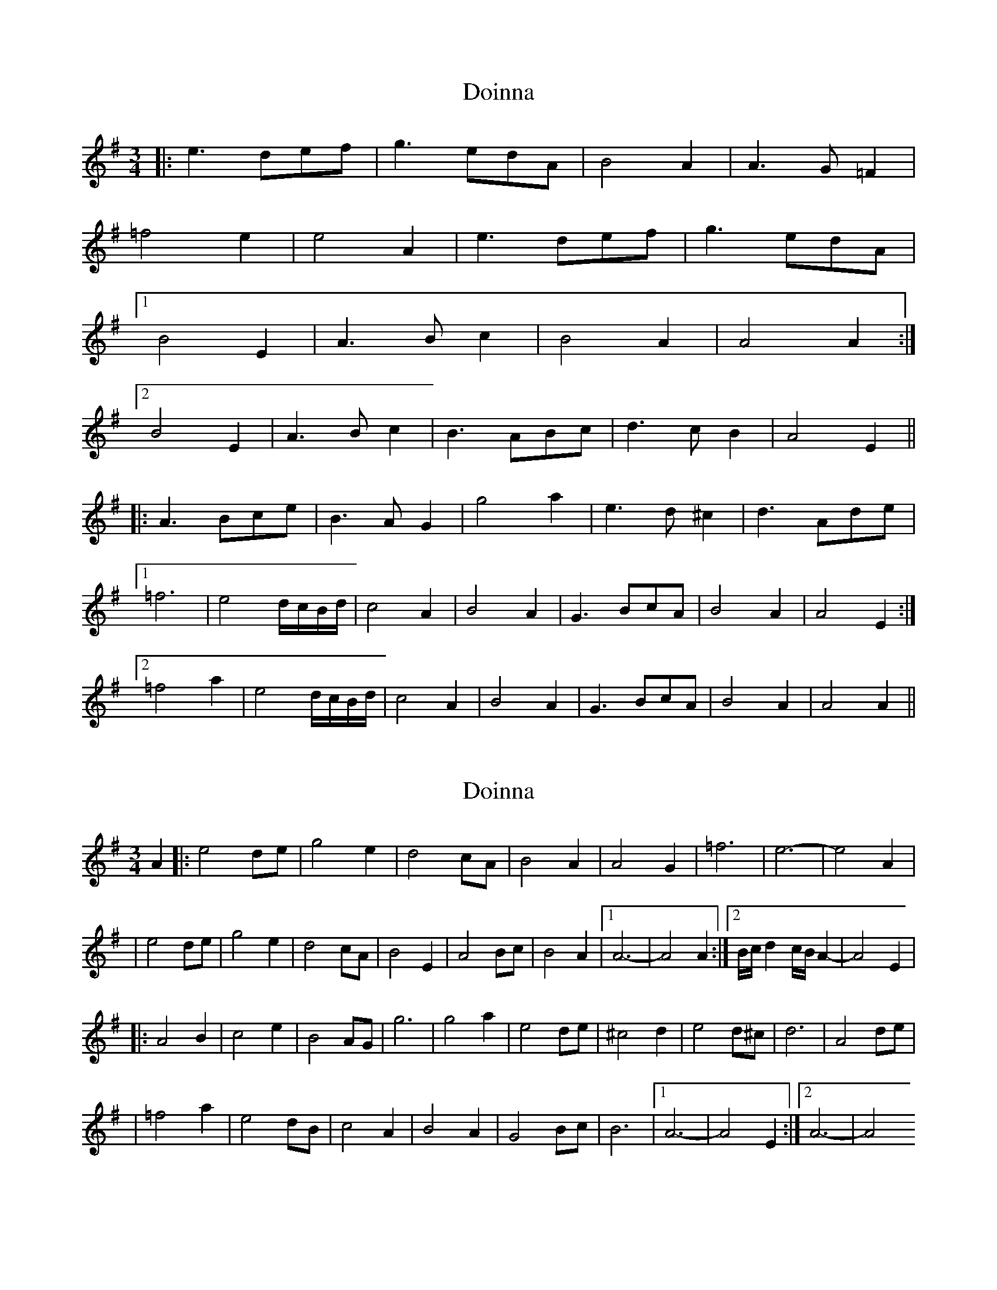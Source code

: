 X: 1
T: Doinna
Z: JosephC
S: https://thesession.org/tunes/8154#setting8154
R: waltz
M: 3/4
L: 1/8
K: Emin
|:e3 def|g3 edA|B4 A2|A3 G=F2|
=f4 e2|e4 A2|e3 def|g3 edA|
[1B4 E2|A3 Bc2|B4 A2|A4 A2:|
[2B4 E2|A3 Bc2|B3 ABc|d3 cB2|A4 E2||
|:A3 Bce|B3 AG2|g4 a2|e3 d^c2|d3 Ade|
[1=f6|e4 d/c/B/d/|c4 A2|B4 A2|G3 BcA|B4 A2|A4 E2:|
[2=f4 a2|e4 d/c/B/d/|c4 A2|B4 A2|G3 BcA|B4 A2|A4 A2||
X: 2
T: Doinna
Z: gam
S: https://thesession.org/tunes/8154#setting19350
R: waltz
M: 3/4
L: 1/8
K: Ador
A2|:e4de | g4e2 | d4cA | B4A2 | A4G2 |=f6 | e6-|e4A2| |e4de | g4e2 | d4cA | B4E2 | A4Bc | B4A2 |[1 A6-|A4A2:|[2 B/c/d2c/B/A2-|A4E2| |:A4B2 | c4e2 | B4AG | g6 | g4a2 | e4de | ^c4d2 | e4d^c | d6 | A4de| |=f4a2 | e4dB | c4A2 | B4A2 | G4Bc | B6 |[1 A6-|A4E2:|[2 A6-|A4
X: 3
T: Doinna
Z: John Holloway
S: https://thesession.org/tunes/8154#setting26775
R: waltz
M: 3/4
L: 1/8
K: Emin
e3- (4:3edef g2e|d2c/A/ B3 A2G|=f3 He6|
e3- (4:3edef g2e|d2c/A/ B2E A2B/c/|B2A HA6||
e3- (4:3edef g2e|d2c/A/ B3 A2G|=f3 He6|
e3- (4:3edef g2e|d2c/A/ B2E A2B/c/|B-B/A/B/c/ d2c/B/ HA2|]
E|A2B c2e B-{c}B/A/G|g3 e2d ^c2d|e3 d3- Hd2A|
d2e =f3 e(5:4{f}e/d/c/B/d/|c3 B2A G2B/c/|B2A A3- HA2||
E|A2B c2e B-{c}B/A/G|g2a e2d ^c2d|e3 d3- Hd2A|
d2e =f2a e(5:4{f}e/d/c/B/d/|c3 B2A G2B/c/|B2A HA6|]
